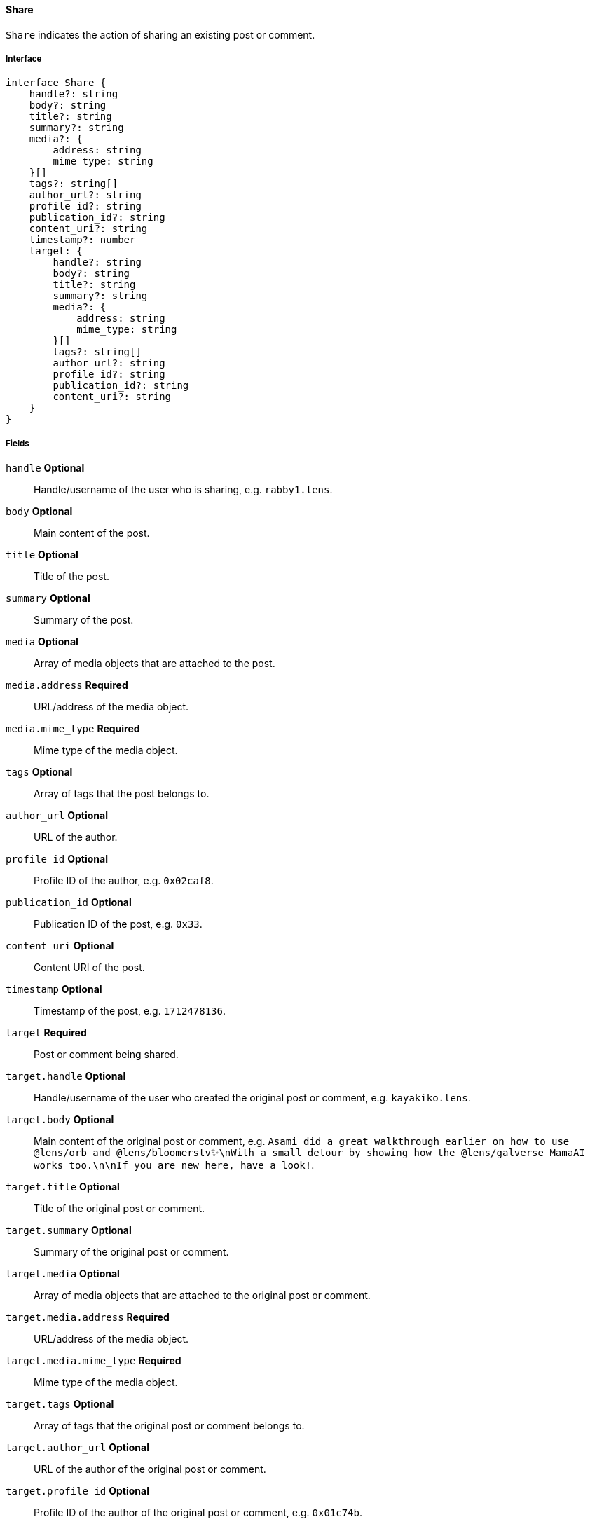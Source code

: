 ==== Share

`Share` indicates the action of sharing an existing post or comment.

===== Interface

[,typescript]
----
interface Share {
    handle?: string
    body?: string
    title?: string
    summary?: string
    media?: {
        address: string
        mime_type: string
    }[]
    tags?: string[]
    author_url?: string
    profile_id?: string
    publication_id?: string
    content_uri?: string
    timestamp?: number
    target: {
        handle?: string
        body?: string
        title?: string
        summary?: string
        media?: {
            address: string
            mime_type: string
        }[]
        tags?: string[]
        author_url?: string
        profile_id?: string
        publication_id?: string
        content_uri?: string
    }
}
----

===== Fields

`handle` *Optional*:: Handle/username of the user who is sharing, e.g. `rabby1.lens`.
`body` *Optional*:: Main content of the post.
`title` *Optional*:: Title of the post.
`summary` *Optional*:: Summary of the post.
`media` *Optional*:: Array of media objects that are attached to the post.
`media.address` *Required*:: URL/address of the media object.
`media.mime_type` *Required*:: Mime type of the media object.
`tags` *Optional*:: Array of tags that the post belongs to.
`author_url` *Optional*:: URL of the author.
`profile_id` *Optional*:: Profile ID of the author, e.g. `0x02caf8`.
`publication_id` *Optional*:: Publication ID of the post, e.g. `0x33`.
`content_uri` *Optional*:: Content URI of the post.
`timestamp` *Optional*:: Timestamp of the post, e.g. `1712478136`.
`target` *Required*:: Post or comment being shared.
`target.handle` *Optional*:: Handle/username of the user who created the original post or comment, e.g. `kayakiko.lens`.
`target.body` *Optional*:: Main content of the original post or comment, e.g. `Asami did a great walkthrough earlier on how to use @lens/orb and @lens/bloomerstv✨\nWith a small detour by showing how the @lens/galverse MamaAI works too.\n\nIf you are new here, have a look!`.
`target.title` *Optional*:: Title of the original post or comment.
`target.summary` *Optional*:: Summary of the original post or comment.
`target.media` *Optional*:: Array of media objects that are attached to the original post or comment.
`target.media.address` *Required*:: URL/address of the media object.
`target.media.mime_type` *Required*:: Mime type of the media object.
`target.tags` *Optional*:: Array of tags that the original post or comment belongs to.
`target.author_url` *Optional*:: URL of the author of the original post or comment.
`target.profile_id` *Optional*:: Profile ID of the author of the original post or comment, e.g. `0x01c74b`.
`target.publication_id` *Optional*:: Publication ID of the original post or comment, e.g. `0xe5`.
`target.content_uri` *Optional*:: Content URI of the original post or comment, e.g. `ar://zKfqATzRdazjjYNP-SqDiIvCMxRe_gswJoLYZS5yYv8`.

===== Example

[,json]
----
{
    "handle": "sujiyan.lens",
    "profile_id": "0x2e62",
    "publication_id": "0x27",
    "timestamp": 1683197102,
    "target": {
        "handle": "lindao.lens",
        "body": "@sujiyan.lens 🇯🇵",
        "media": [
            {
                "address": "ipfs://QmPs5HNkak9CmXguyaYUiH4ypRgzaKQAxkVXnhq8UjaJ3r",
                "mime_type": "image/jpeg"
            }
        ],
        "profile_id": "0x01a8ae",
        "publication_id": "0x14",
        "content_uri": "https://arweave.net/8QcdcOITWAOiel6ZBE7MzlztD0gmrssLfspKCiWpXfY"
    }
}
----
